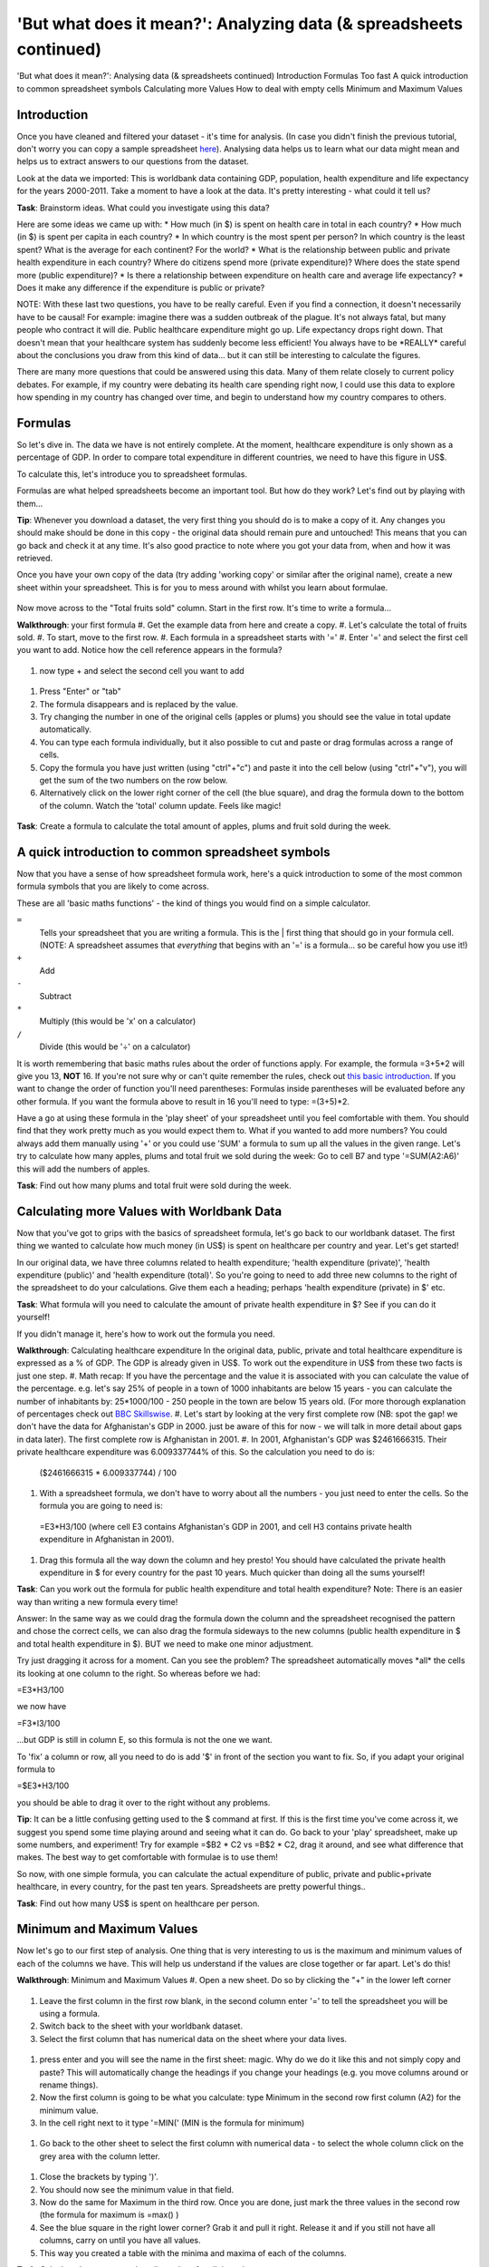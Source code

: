 'But what does it mean?': Analyzing data (& spreadsheets continued)
===================================================================

'But what does it mean?': Analysing data (& spreadsheets continued)
Introduction
Formulas
Too fast
A quick introduction to common spreadsheet symbols
Calculating more Values
How to deal with empty cells
Minimum and Maximum Values

Introduction
------------

Once you have cleaned and filtered your dataset - it's time for analysis. (In case you didn't finish the previous tutorial, don't worry you can copy a sample spreadsheet `here`_). Analysing data helps us to learn what our data might mean and helps us to extract answers to our questions from the dataset.

Look at the data we imported: This is worldbank data containing GDP, population, health expenditure and life expectancy for the years 2000-2011. Take a moment to have a look at the data. It's pretty interesting - what could it tell us? 

**Task**: Brainstorm ideas. What could you investigate using this data?  

Here are some ideas we came up with:
* How much (in $) is spent on health care in total in each country?
* How much (in $) is spent per capita in each country? 
* In which country is the most spent per person? In which country is the least spent? What is the average for each continent? For the world?
* What is the relationship between public and private health expenditure in each country? Where do citizens spend more (private expenditure)? Where does the state spend more (public expenditure)?
* Is there a relationship between expenditure on health care and average life expectancy?
* Does it make any difference if the expenditure is public or private?

NOTE: With these last two questions, you have to be really careful. Even if you find a connection, it doesn't necessarily have to be causal! For example: imagine there was a sudden outbreak of the plague. It's not always fatal, but many people who contract it will die. Public healthcare expenditure might go up. Life expectancy drops right down. That doesn't mean that your healthcare system has suddenly become less efficient! You always have to be \*REALLY\* careful about the conclusions you draw from this kind of data... but it can still be interesting to calculate the figures.

There are many more questions that could be answered using this data. Many of them relate closely to current policy debates. For example, if my country were debating its health care spending right now, I could use this data to explore how spending in my country has changed over time, and begin to understand how my country compares to others. 

.. _here:  https://docs.google.com/spreadsheet/ccc?key=0AlgwwPNEvkP7dHZxU3h2YkczdFdMYnJmTVQzcE54a2c#gid=2

Formulas
--------

So let's dive in. The data we have is not entirely complete. At the moment, healthcare expenditure is only shown as a percentage of GDP. In order to compare total expenditure in different countries, we need to have this figure in US$. 

To calculate this, let's introduce you to spreadsheet formulas. 

Formulas are what helped spreadsheets become an important tool. But how do they work? Let's find out by playing with them...

**Tip**: Whenever you download a dataset, the very first thing you should do is to make a copy of it. Any changes you should make should be done in this copy - the original data should remain pure and untouched! This means that you can go back and check it at any time. It's also good practice to note where you got your data from, when and how it was retrieved.

Once you have your own copy of the data (try adding 'working copy' or similar after the original name), create a new sheet within your spreadsheet. This is for you to mess around with whilst you learn about formulae. 

  .. image:: http://farm9.staticflickr.com/8451/7976288997_702625e887_m.jpg

Now move across to the "Total fruits sold" column. Start in the first row. It's time to write a formula...

**Walkthrough**: your first formula
#. Get the example data from here and create a copy.
#. Let's calculate the total of fruits sold.
#. To start, move to the first row.
#. Each formula in a spreadsheet starts with '='
#. Enter '=' and select the first cell you want to add. Notice how the cell reference appears in the formula?

  .. image:: http://farm9.staticflickr.com/8179/8073780056_70efef5b17_m.jpg

#. now type + and select the second cell you want to add

  .. image:: http://farm9.staticflickr.com/8173/8073780166_cba8154efa_m.jpg

#. Press "Enter" or "tab" 
#. The formula disappears and is replaced by the value.
#. Try changing the number in one of the original cells (apples or plums) you should see the value in total update automatically.
#. You can type each formula individually, but it also possible to cut and paste or drag formulas across a range of cells. 
#. Copy the formula you have just written (using "ctrl"+"c") and paste it into the cell below (using "ctrl"+"v"), you will get the sum of the two numbers on the row below. 
#. Alternatively click on the lower right corner of the cell (the blue square), and drag the formula down to the bottom of the column. Watch the 'total' column update. Feels like magic!

  .. image:: http://farm9.staticflickr.com/8176/8073780244_9bb881c2d2_m.jpg

**Task**: Create a formula to calculate the total amount of apples, plums and fruit sold during the week.

A quick introduction to common spreadsheet symbols
--------------------------------------------------

Now that you have a sense of how spreadsheet formula work, here's a quick introduction to some of the most common formula symbols that you are likely to come across. 

These are all 'basic maths functions' - the kind of things you would find on a simple calculator. 

``=``
  Tells your spreadsheet that you are writing a formula. This is the |      first thing that should go in your formula cell. (NOTE: A spreadsheet assumes that *everything* that begins with an '=' is a formula... so be careful how you use it!)

``+``
  Add

``-`` 
  Subtract

``*``
  Multiply (this would be 'x' on a calculator)

``/``
  Divide (this would be '÷' on a calculator)


It is worth remembering that basic maths rules about the order of functions apply. For example, the formula  =3+5*2 will give you 13, **NOT** 16. If you're not sure why or can't quite remember the rules, check out `this basic introduction`_. If you want to change the order of function you'll need parentheses: Formulas inside parentheses will be evaluated before any other formula. If you want the formula above to result in 16 you'll need to type: =(3+5)*2.

Have a go at using these formula in the 'play sheet' of your spreadsheet until you feel comfortable with them. You should find that they work pretty much as you would expect them to. 
What if you wanted to add more numbers? You could always add them manually using '+' or you could use 'SUM' a formula to sum up all the values in the given range. Let's try to calculate how many apples, plums and total fruit we sold during the week: Go to cell B7 and type '=SUM(A2:A6)' this will add the numbers of apples. 

**Task**: Find out how many plums and total fruit were sold during the week.

.. _this basic introduction: http://www.mathsisfun.com/operation-order-bodmas.html

Calculating more Values with Worldbank Data
-------------------------------------------

Now that you've got to grips with the basics of spreadsheet formula, let's go back to our worldbank dataset.
The first thing we wanted to calculate how much money (in US$) is spent on healthcare per country and year. Let's get started!

In our original data, we have three columns related to health expenditure; 'health expenditure (private)', 'health expenditure (public)' and 'health expenditure (total)'. So you're going to need to add three new columns to the right of the spreadsheet to do your calculations. Give them each a heading; perhaps 'health expenditure (private) in $' etc.

**Task**: What formula will you need to calculate the amount of private health expenditure in $? See if you can do it yourself! 

If you didn't manage it, here's how to work out the formula you need.

**Walkthrough**: Calculating healthcare expenditure
In the original data, public, private and total healthcare expenditure is expressed as a % of GDP. The GDP is already given in US$. To work out the expenditure in US$ from these two facts is just one step. 
#. Math recap: If you have the percentage and the value it is associated with you can calculate the value of the percentage. e.g. let's say 25% of people in a town of 1000 inhabitants are below 15 years - you can calculate the number of inhabitants by: 25*1000/100 - 250 people in the town are below 15 years old. (For more thorough explanation of percentages check out `BBC Skillswise`_.
#. Let's start by looking at the very first complete row (NB: spot the gap! we don't have the data for Afghanistan's GDP in 2000. just be aware of this for now - we will talk in more detail about gaps in data later). The first complete row is Afghanistan in 2001. 
#. In 2001, Afghanistan's GDP was $2461666315. Their private healthcare expenditure was 6.009337744% of this. So the calculation you need to do is: 
  ($2461666315 * 6.009337744) / 100

#. With a spreadsheet formula, we don't have to worry about all the numbers - you just need to enter the cells. So the formula you are going to need is:
  =E3\*H3/100
  (where cell E3 contains Afghanistan's GDP in 2001, and cell H3 contains private health expenditure in Afghanistan in 2001).

#. Drag this formula all the way down the column and hey presto! You should have calculated the private health expenditure in $ for every country for the past 10 years. Much quicker than doing all the sums yourself!

**Task**: Can you work out the formula for public health expenditure and total health expenditure? Note: There is an easier way than writing a new formula every time!

Answer: In the same way as we could drag the formula down the column and the spreadsheet recognised the pattern and chose the correct cells, we can also drag the formula sideways to the new columns (public health expenditure in $ and total health expenditure in $). BUT we need to make one minor adjustment.

Try just dragging it across for a moment. Can you see the problem? The spreadsheet automatically moves \*all\* the cells its looking at one column to the right. So whereas before we had:

=E3\*H3/100

we now have

=F3\*I3/100

...but GDP is still in column E, so this formula is not the one we want.

To 'fix' a column or row, all you need to do is add '$' in front of the section you want to fix. So, if you adapt your original formula to

=$E3\*H3/100

you should be able to drag it over to the right without any problems. 

**Tip**: It can be a little confusing getting used to the $ command at first. If this is the first time you've come across it, we suggest you spend some time playing around and seeing what it can do. Go back to your 'play' spreadsheet, make up some numbers, and experiment! Try for example =$B2 * C2 vs =B$2 * C2, drag it around, and see what difference that makes. The best way to get comfortable with formulae is to use them! 

So now, with one simple formula, you can calculate the actual expenditure of public, private and public+private healthcare, in every country, for the past ten years. Spreadsheets are pretty powerful things..

**Task**: Find out how many US$ is spent on healthcare per person.

.. _BBC Skillswise:  http://www.bbc.co.uk/skillswise/topic/percentages

Minimum and Maximum Values
--------------------------

Now let's go to our first step of analysis. One thing that is very interesting to us is the maximum and minimum values of each of the columns we have. This will help us understand if the values are close together or far apart. Let's do this!

**Walkthrough**: Minimum and Maximum Values
#. Open a new sheet. Do so by clicking the "+" in the lower left corner

  .. image:: http://farm9.staticflickr.com/8322/8074120798_3b158e6377_m.jpg

#. Leave the first column in the first row blank, in the second column enter '=' to tell the spreadsheet you will be using a formula. 
#. Switch back to the sheet with your worldbank dataset.
#. Select the first column that has numerical data on the sheet where your data lives.
  
  .. image:: http://farm9.staticflickr.com/8041/8074136559_f012a1f897_m.jpg

#. press enter and you will see the name in the first sheet: magic. Why do we do it like this and not simply copy and paste? This will automatically change the headings if you change your headings (e.g. you move columns around or rename things). 
#. Now the first column is going to be what you calculate: type Minimum in the second row first column (A2) for the minimum value. 
#. In the cell right next to it type '=MIN(' (MIN is the formula for minimum)

  .. image:: http://farm9.staticflickr.com/8173/8074138256_8771c7aa59_m.jpg

#. Go back to the other sheet to select the first column with numerical data - to select the whole column click on the grey area with the column letter.

  .. image:: http://farm9.staticflickr.com/8038/8074152513_bd5650840e_m.jpg

#. Close the brackets by typing ')'. 
#. You should now see the minimum value in that field. 
#. Now do the same for Maximum in the third row. Once you are done, just mark the three values in the second row (the formula for maximum is =max() )
#. See the blue square in the right lower corner? Grab it and pull it right. Release it and if you still not have all columns, carry on until you have all values. 
#. This way you created a table with the minima and maxima of each of the columns.

**Task**:  Calculate the average and median values for all the columns


How to deal with empty cells
----------------------------

Did you notice some of the minimum values are 0? Do you really believe there are countries not spending money on health care? There aren't! The zeroes are because there are empty cells. Properly handling missing values is an important step in data cleaning and analysis - hardly ever are large datasets complete and you have to find a strategy to deal with missing parts. 

In the next walkthrough we will create a complex formula. We will do so with an iterative process  - this means one little formula at the time. If you follow us through you'll notice you can create quite complex formulas and results simply step by step.

**Walkthrough**: Dealing with empty cells.
#. To deal with empty cells we have to fix parts of our calculation formulas in the worldbank datasheet
#. To start - create a mock spreadsheet to play with data. Copy the first few rows of the worldbank dataset into it so you'll have a start. To validate our formulas try to remove values in some of the rows.

  .. image:: http://farm9.staticflickr.com/8189/8076432091_46b551a5fe_m.jpg

#. We got a missing problem right in the first value: Afghanistan's GDP is missing for the year 2000. 
#. Think about our goal. What we want to achieve: if either of the values we are multiplying (in this case, GDP or health expenditure) is \*not\* a number (probably because the value is missing), we don't want to display the total. 
#. To put it another way: \*Only if\* a value for both GDP and healthcare expenditure is present should the spreadsheet carry out the calculation; otherwise it should leave the cell blank. 
#. The formula to express this condition is 'IF'. (You can find an overview on formulas like this on the `google doc help`_.)
#. The formula asks us to fill out the three things: (1) Condition, (2) value if the condition is true, (3) value if the condition is false. 

  =IF(Condition, Value if condition is true, Value if condition is false)

#. In our case we know parts (2) and (3). (2) is the formula we used above - this is the calculation we want to carry out if both values are present in the spreadsheet.

  =IF(Condition, **$E3\* H3/100**, Value if condition is false)

#. (3) is a blank - if the numbers aren't there, we don't want to display anything, so we fill in that value with nothing at all.

  =IF(Condition, $E3\*H3/100,)

#. So now we just need to work out (1), the condition. 

  =IF(**Condition**, $E3\*G3/100,)

#. Remember that we want the condition to be that BOTH the GDP and healthcare expenditure values are a number. The formula to see whether a cell is a number is: ISNUMBER. 
#. This is another one of those little formulas that you should try playing with! If you type =ISNUMBER(F2) and F2 is an empty field, it will say FALSE. If there is a number it will say TRUE. Handy isn't it?

  .. image:: http://farm9.staticflickr.com/8326/8076431832_1b47fcf367_m.jpg

#. We want a formula that will only be calculated if both GDP \*and\* healthcare expenditure are actual numbers. 
#. We need to combine the results of both ISNUMBER(GDP) and ISNUMBER(healthcare expenditure) together. The formula to do so is AND. This will simply say 'TRUE' if both of them are TRUE (i.e. both of them numbers) or FALSE if either one or both of them is FALSE.

  .. image:: http://farm9.staticflickr.com/8332/8076444273_08d0ff0842_m.jpg

#. Which is exactly what we need. So our condition will be:

  AND(ISNUMBER(gdp),ISNUMBER(healthcare expenditure))

#. or, to use our cells from before

  AND(ISNUMBER($E3),ISNUMBER(H3)) 

  .. image:: http://farm9.staticflickr.com/8186/8076443230_8ef7b909e6_m.jpg

#. Phew! So now we can put parts (1), (2) and (3) from above all together in one big formula, using 'IF'

  =IF(**Condition**, $E2\*H2/100,)

  =IF(**AND(ISNUMBER($E2),ISNUMBER(H2))**, $E2\*H2/100,)

#. Try it out: enter it to the first row of the first column of the calculation and paste it to all the other places. It should leave the cells empty.

  .. image:: http://farm9.staticflickr.com/8185/8076469857_3c5153582f_m.jpg

If you look at the data you will quickly find out that countries with higher number of people spend more on healthcare than countries with lower number of people. Intuitive isn't it. So how to compare the countries more directly? Break it down to healthcare expenditure per person! This step is called normalization and is a step often done when comparing different entities - such as countries etc. 

**TASK**: What is the formula for health care expenditure per capita? Can you modify it so it's only calculated when both values are present?

.. _google doc help: https://support.google.com/docs/bin/static.py?hl=en&topic=25273&page=table.cs

Summary & Further Reading
-------------------------

In this module we had an in depth view on analysis. We explored our dataset looking at the range of data. We further took a leap into conditional formulas to handle missing values and developed a quite complex formula step by step. Finally we touched on the subject of normalizing data to compare entities.

#. `Google Spreadsheets Function List`_
#. `Introduction to Boolean Logic at the Wikiversity`_

.. _Google Spreadsheets Function List: https://support.google.com/docs/bin/static.py?hl=en&topic=25273&page=table.cs
.. _Introduction to Boolean Logic at the Wikiversity: http://en.wikiversity.org/wiki/Introduction_to_boolean_logic
